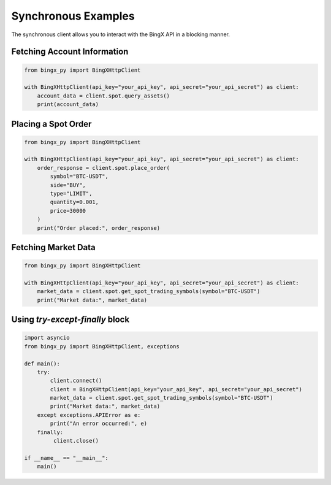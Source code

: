 Synchronous Examples
====================

The synchronous client allows you to interact with the BingX API in a blocking manner.

Fetching Account Information
^^^^^^^^^^^^^^^^^^^^^^^^^^^^

.. code-block:: python

   from bingx_py import BingXHttpClient

   with BingXHttpClient(api_key="your_api_key", api_secret="your_api_secret") as client:
       account_data = client.spot.query_assets()
       print(account_data)

Placing a Spot Order
^^^^^^^^^^^^^^^^^^^^

.. code-block:: python

   from bingx_py import BingXHttpClient

   with BingXHttpClient(api_key="your_api_key", api_secret="your_api_secret") as client:
       order_response = client.spot.place_order(
           symbol="BTC-USDT",
           side="BUY",
           type="LIMIT",
           quantity=0.001,
           price=30000
       )
       print("Order placed:", order_response)

Fetching Market Data
^^^^^^^^^^^^^^^^^^^^

.. code-block:: python

   from bingx_py import BingXHttpClient

   with BingXHttpClient(api_key="your_api_key", api_secret="your_api_secret") as client:
       market_data = client.spot.get_spot_trading_symbols(symbol="BTC-USDT")
       print("Market data:", market_data)

Using `try-except-finally` block
^^^^^^^^^^^^^^^^^^^^^^^^^^^^^^^^

.. code-block:: python

   import asyncio
   from bingx_py import BingXHttpClient, exceptions

   def main():
       try:
           client.connect()
           client = BingXHttpClient(api_key="your_api_key", api_secret="your_api_secret")
           market_data = client.spot.get_spot_trading_symbols(symbol="BTC-USDT")
           print("Market data:", market_data)
       except exceptions.APIError as e:
           print("An error occurred:", e)
       finally:
            client.close()

   if __name__ == "__main__":
       main()
